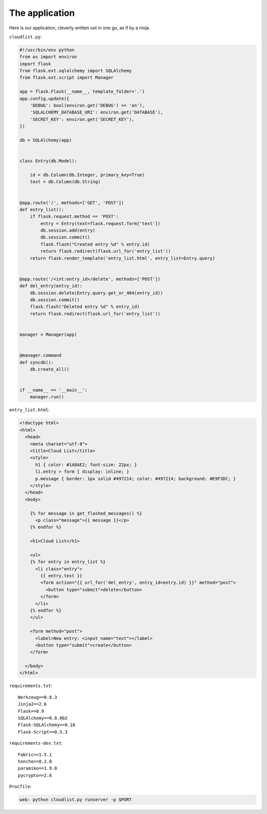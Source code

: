 The application
===============

Here is our application, cleverly written out in one go, as if by a
ninja.


``cloudlist.py``:

.. code-block:: python

    #!/usr/bin/env python
    from os import environ
    import flask
    from flask.ext.sqlalchemy import SQLAlchemy
    from flask.ext.script import Manager

    app = flask.Flask(__name__, template_folder='.')
    app.config.update({
        'DEBUG': bool(environ.get('DEBUG') == 'on'),
        'SQLALCHEMY_DATABASE_URI': environ.get('DATABASE'),
        'SECRET_KEY': environ.get('SECRET_KEY'),
    })

    db = SQLAlchemy(app)


    class Entry(db.Model):

        id = db.Column(db.Integer, primary_key=True)
        text = db.Column(db.String)


    @app.route('/', methods=['GET', 'POST'])
    def entry_list():
        if flask.request.method == 'POST':
            entry = Entry(text=flask.request.form['text'])
            db.session.add(entry)
            db.session.commit()
            flask.flash("Created entry %d" % entry.id)
            return flask.redirect(flask.url_for('entry_list'))
        return flask.render_template('entry_list.html', entry_list=Entry.query)


    @app.route('/<int:entry_id>/delete', methods=['POST'])
    def del_entry(entry_id):
        db.session.delete(Entry.query.get_or_404(entry_id))
        db.session.commit()
        flask.flash("Deleted entry %d" % entry_id)
        return flask.redirect(flask.url_for('entry_list'))


    manager = Manager(app)


    @manager.command
    def syncdb():
        db.create_all()


    if __name__ == '__main__':
        manager.run()


``entry_list.html``:

.. code-block:: html+jinja

    <!doctype html>
    <html>
      <head>
        <meta charset="utf-8">
        <title>Cloud List</title>
        <style>
          h1 { color: #1A8AE2; font-size: 22px; }
          li.entry > form { display: inline; }
          p.message { border: 1px solid #497214; color: #497214; background: #E9F3DC; }
        </style>
      </head>
      <body>

        {% for message in get_flashed_messages() %}
          <p class="message">{{ message }}</p>
        {% endfor %}

        <h1>Cloud List</h1>

        <ul>
        {% for entry in entry_list %}
          <li class="entry">
            {{ entry.text }}
            <form action="{{ url_for('del_entry', entry_id=entry.id) }}" method="post">
              <button type="submit">delete</button>
            </form>
          </li>
        {% endfor %}
        </ul>

        <form method="post">
          <label>New entry: <input name="text"></label>
          <button type="submit">create</button>
        </form>

      </body>
    </html>


``requirements.txt``::

    Werkzeug==0.8.3
    Jinja2==2.6
    Flask==0.9
    SQLAlchemy==0.8.0b2
    Flask-SQLAlchemy==0.16
    Flask-Script==0.5.3


``requirements-dev.txt``::

    Fabric==1.5.1
    honcho==0.2.0
    paramiko==1.9.0
    pycrypto==2.6


``Procfile``:

.. code-block:: bash

    web: python cloudlist.py runserver -p $PORT
